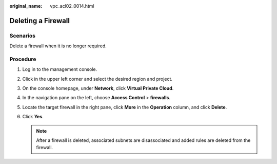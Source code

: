 :original_name: vpc_acl02_0014.html

.. _vpc_acl02_0014:

Deleting a Firewall
===================

Scenarios
---------

Delete a firewall when it is no longer required.

Procedure
---------

#. Log in to the management console.

2. Click |image1| in the upper left corner and select the desired region and project.
3. On the console homepage, under **Network**, click **Virtual Private Cloud**.
4. In the navigation pane on the left, choose **Access Control** > **firewalls**.
5. Locate the target firewall in the right pane, click **More** in the **Operation** column, and click **Delete**.
6. Click **Yes**.

   .. note::

      After a firewall is deleted, associated subnets are disassociated and added rules are deleted from the firewall.

.. |image1| image:: /_static/images/en-us_image_0141273034.png
